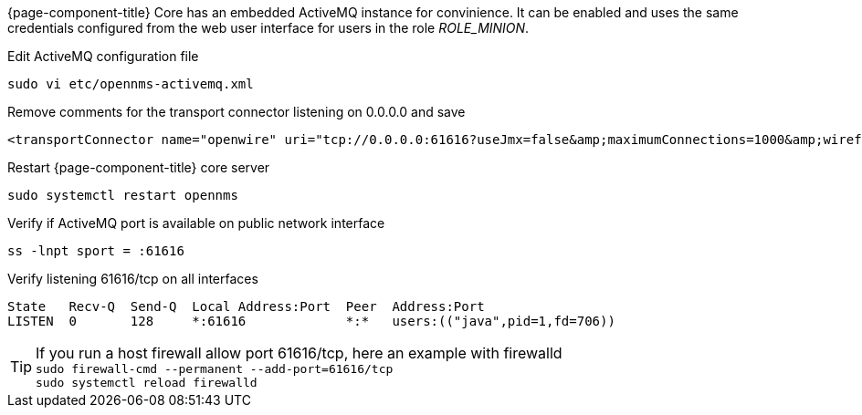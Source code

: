 {page-component-title} Core has an embedded ActiveMQ instance for convinience.
It can be enabled and uses the same credentials configured from the web user interface for users in the role _ROLE_MINION_.

.Edit ActiveMQ configuration file
[source, console]
----
sudo vi etc/opennms-activemq.xml
----

.Remove comments for the transport connector listening on 0.0.0.0 and save
[source, xml]
----
<transportConnector name="openwire" uri="tcp://0.0.0.0:61616?useJmx=false&amp;maximumConnections=1000&amp;wireformat.maxFrameSize=104857600"/>
----

.Restart {page-component-title} core server
[source, console]
----
sudo systemctl restart opennms
----

.Verify if ActiveMQ port is available on public network interface
[source, console]
----
ss -lnpt sport = :61616
----

.Verify listening 61616/tcp on all interfaces
[source, output]
----
State   Recv-Q  Send-Q  Local Address:Port  Peer  Address:Port
LISTEN  0       128     *:61616             *:*   users:(("java",pid=1,fd=706))
----

TIP: If you run a host firewall allow port 61616/tcp, here an example with firewalld +
     `sudo firewall-cmd --permanent --add-port=61616/tcp` +
     `sudo systemctl reload firewalld`
